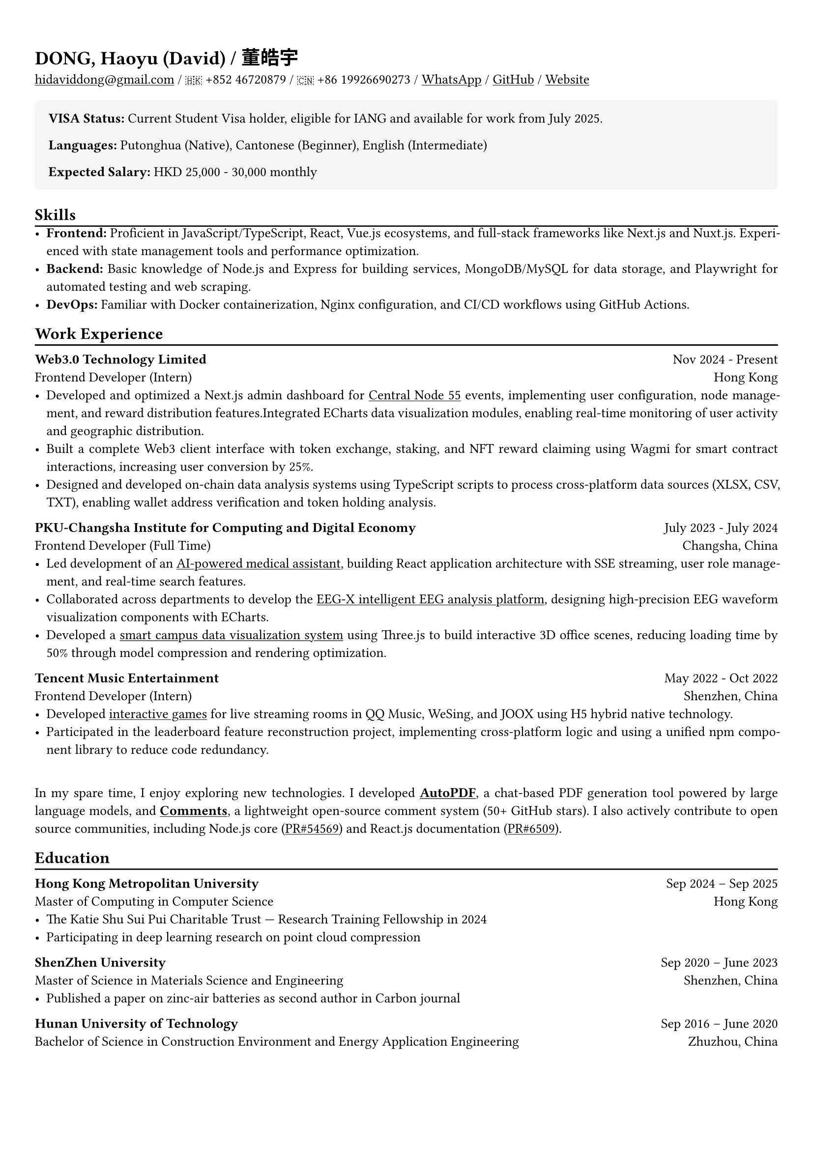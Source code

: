 #show heading: set text(font: "Times New Roman")
#show link: underline
#let today() = {
  let month = (
    "January", "February", "March", "April", "May", "June", "July",
    "August", "September", "October", "November", "December",
  ).at(datetime.today().month() - 1);
  let day = datetime.today().day();
  let year = datetime.today().year();
  [#month #day, #year]
}

#let chiline() = {v(-3pt); line(length: 100%); v(-5pt)}

#set text(
  size: 10pt,
)

#set page(
  margin: (x: 0.9cm, y: 1.3cm)
)

#set par(justify: true)

#let additional-block = block.with(
  fill: rgb("f5f5f5"),
  inset: 1em,           
  radius: 4pt,          
  width: 100%,          
)

#let lang-block = block.with(
  stroke: (left: 4pt + rgb("4a5568")),
  fill: rgb("f8f9fa"),
  inset: (left: 1em, rest: 0.8em),
  width: 100%,
)


= DONG, Haoyu (David) / 董皓宇

#link("mailto:hidaviddong@gmail.com") / 🇭🇰 +852 46720879 / 🇨🇳 +86 19926690273 / #link("https://wa.link/bbs3i9")[WhatsApp] / #link("https://github.com/hidaviddong")[GitHub] / #link("https://daviddong.me")[Website]



#additional-block[
  #text(weight: "bold", size: 1em)[VISA Status: ]
  Current Student Visa holder, eligible for IANG and available for work from July 2025.
  #v(0.1em)
  #text(weight: "bold", size: 1em)[Languages: ]
  Putonghua (Native), Cantonese (Beginner), English (Intermediate)
  #v(0.1em)
  #text(weight: "bold", size: 1em)[Expected Salary: ]
  HKD 25,000 - 30,000 monthly 
]

== Skills
#chiline()
- *Frontend:* Proficient in JavaScript/TypeScript, React, Vue.js ecosystems, and full-stack frameworks like Next.js and Nuxt.js. Experienced with state management tools and performance optimization.
- *Backend:* Basic knowledge of Node.js and Express for building services, MongoDB/MySQL for data storage, and Playwright for automated testing and web scraping.
- *DevOps:* Familiar with Docker containerization, Nginx configuration, and CI/CD workflows using GitHub Actions.


== Work Experience
#chiline()

*Web3.0 Technology Limited* #h(1fr) Nov 2024 - Present \
Frontend Developer (Intern) #h(1fr) Hong Kong \
- Developed and optimized a Next.js admin dashboard for #link("https://daviddong.me/projects/dapp")[Central Node 55] events, implementing user configuration, node management, and reward distribution features.Integrated ECharts data visualization modules, enabling real-time monitoring of user activity and geographic distribution.
- Built a complete Web3 client interface with token exchange, staking, and NFT reward claiming using Wagmi for smart contract interactions, increasing user conversion by 25%.
- Designed and developed on-chain data analysis systems using TypeScript scripts to process cross-platform data sources (XLSX, CSV, TXT), enabling wallet address verification and token holding analysis.

*PKU-Changsha Institute for Computing and Digital Economy* #h(1fr) July 2023 - July 2024 \
Frontend Developer (Full Time)#h(1fr) Changsha, China \
- Led development of an #link("https://daviddong.me/projects/chatbot")[AI-powered medical assistant], building React application architecture with SSE streaming, user role management, and real-time search features.
- Collaborated across departments to develop the #link("http://www.eeg-x.com/")[EEG-X intelligent EEG analysis platform], designing high-precision EEG waveform visualization components with ECharts.
- Developed a #link("https://daviddong.me/projects/data-visualization")[smart campus data visualization system] using Three.js to build interactive 3D office scenes, reducing loading time by 50% through model compression and rendering optimization.

*Tencent Music Entertainment* #h(1fr) May 2022 - Oct 2022 \
Frontend Developer (Intern) #h(1fr) Shenzhen, China \
- Developed #link("https://daviddong.me/projects/tme")[interactive games] for live streaming rooms in QQ Music, WeSing, and JOOX using H5 hybrid native technology.
- Participated in the leaderboard feature reconstruction project, implementing cross-platform logic and using a unified npm component library to reduce code redundancy.


\
In my spare time, I enjoy exploring new technologies. I developed #link("https://daviddong.me/projects/autopdf")[*AutoPDF*], a chat-based PDF generation tool powered by large language models, and #link("https://daviddong.me/projects/comments")[*Comments*], a lightweight open-source comment system (50+ GitHub stars). I also actively contribute to open source communities, including Node.js core (#link("https://github.com/nodejs/node/pull/54569")[PR\#54569]) and React.js documentation (#link("https://github.com/reactjs/react.dev/pull/6509")[PR\#6509]).

== Education
#chiline()

*Hong Kong Metropolitan University* #h(1fr) Sep 2024 -- Sep 2025 \
Master of Computing in Computer Science #h(1fr) Hong Kong \
- The Katie Shu Sui Pui Charitable Trust — Research Training Fellowship in 2024
- Participating in deep learning research on point cloud compression

*ShenZhen University* #h(1fr) Sep 2020 -- June 2023 \
Master of Science in Materials Science and Engineering #h(1fr) Shenzhen, China \
- Published a paper on zinc-air batteries as second author in Carbon journal

*Hunan University of Technology* #h(1fr) Sep 2016 -- June 2020 \
Bachelor of Science in Construction Environment and Energy Application Engineering  #h(1fr) Zhuzhou, China \

// 中文
#pagebreak()

#set text(font: "LXGW WenKai TC")
= 董皓宇
#link("mailto:hidaviddong@gmail.com") / 🇭🇰 +852 46720879 / 🇨🇳 +86 19926690273 / #link("https://wa.link/bbs3i9")[WhatsApp] / #link("https://github.com/hidaviddong")[GitHub] / #link("https://daviddong.me")[Website]


#additional-block[
  #text(weight: "bold", size: 1em)[签证状态: ]
  目前持有学生签证, 符合 IANG 申请资格, 预计 2025 年 7 月获得 IANG 签证开始工作。
  #v(0.1em)
  #text(weight: "bold", size: 1em)[语言: ]
  普通话（母语）, 粤语（入门水平）, 英语（中等水平）
  #v(0.1em)
  #text(weight: "bold", size: 1em)[期望薪资: ]
  HKD 25,000 - 30,000 月 
]

== 技能
#chiline()
- 在*前端开发*领域, 熟悉 JavaScript/TypeScript、React 和 Vue.js 生态系统, 以及 Next.js 和 Nuxt.js 等全栈框架的使用。掌握状态管理工具, 组件库的使用及性能优化技术。
- 具备*后端开发*基础知识, 能使用 Node.js 和 Express 搭建服务, 结合 MongoDB/MySQL 实现数据持久化, 并利用 Playwright 开发自动化测试和爬虫脚本。
- 了解*DevOps 实践*, 能够使用 Docker 进行容器化部署, 优化镜像体积, 配置 Nginx 服务器, 并通过 GitHub Actions 实现持续集成与部署流程。

== 工作经历
#chiline()

*Web3.0 Technology Limited* #h(1fr) 2024年11月 - 至今 \
前端开发工程师（实习） #h(1fr) 香港 \
- 为#link("https://daviddong.me/projects/dapp")[Central Node 55] 活动开发并优化Next.js管理后台, 设计实现用户配置、节点管理和奖励发放功能, 集成ECharts数据可视化模块, 使运营团队实时监控用户活跃度和地理分布, 提升决策效率。

- 构建完整的Web3用户客户端界面, 实现代币兑换质押和NFT奖励领取等核心功能, 使用 Wagmi 与智能合约交互, 提升用户转化率25%。

- 设计并开发链上数据分析系统, 使用TypeScript编写自动化脚本处理跨平台数据源(XLSX、CSV、TXT), 实现钱包地址交叉验证和持币分析, 为市场策略调整提供数据支持,缩短分析周期从天级到小时级。

*北京大学长沙计算与数字经济研究院* #h(1fr) 2023年7月 - 2024年7月  \
前端开发工程师（全职） #h(1fr) 长沙 \
- 主导开发#link("https://daviddong.me/projects/chatbot")[AI智能诊疗助手前端系统], 从零构建React应用架构, 实现SSE流式传输、用户角色管理和实时搜索等核心功能, 系统已在大型肿瘤专科三甲医院推广测试, 有效节约医生文献查阅时间, 提升诊疗效率。

- 跨部门协作开发#link("http://www.eeg-x.com/")[EEG-X智能脑电分析平台], 使用ECharts设计高精度脑电波形可视化组件, 实现波形高度自适应和时间线标注功能,平台已应用于癫痫诊断, 提高诊断准确率40%, 缩短分析时间60%。

- 负责智慧园区数据#link("https://daviddong.me/projects/data-visualization")[可视化系统开发], 运用Three.js构建交互式3D办公场景, 通过模型压缩和渲染优化技术, 将场景加载时间减少50%, 同时保持高质量视觉效果。

*腾讯音乐娱乐集团* #h(1fr) 2022年5月 - 2022年10月  \
前端开发工程师（实习） #h(1fr) 深圳 \

- 为QQ音乐、全民K歌和JOOX三大音乐平台开发直播间#link("https://daviddong.me/projects/tme")[互动游戏], 使用H5混合原生技术栈构建抽奖等活动页面, 提升用户参与度和停留时间。

- 作为核心开发者参与排行榜功能重构项目, 实现跨平台通用逻辑, 使用统一npm组件库整合三个产品线的相似功能, 减少代码冗余, 提高开发效率。


\
在业余时间, 我乐于探索新技术。开发了一个基于大语言模型的对话式PDF生成工具#link("https://daviddong.me/projects/autopdf")[*AutoPDF*]；以及轻量级开源评论系统#link("https://daviddong.me/projects/comments")[*Comments*]（已获50+ Star）。同时积极参与开源社区, 给*Node.js* #link("https://github.com/nodejs/node/pull/54569")[（PR\#54569）]和*React.js文档*#link("https://github.com/reactjs/react.dev/pull/6509")[（PR\#6509）]贡献过代码。

== 教育经历
#chiline()

*香港都会大学* - 计算机硕士（2024.9-2025.9）
\ 获得Katie Shu Sui Pui奖学金, 参与深度学习点云压缩研究项目，并发表相关论文。

*深圳大学* - 材料与化工硕士（2020.9-2023.6）\
获院二等奖学金，以第二作者身份发表了一篇锌空气电池方向论文，收录在 Carbon期刊。

*湖南工业大学* - 建筑环境与能源应用工程学士（2016.9-2020.6）
